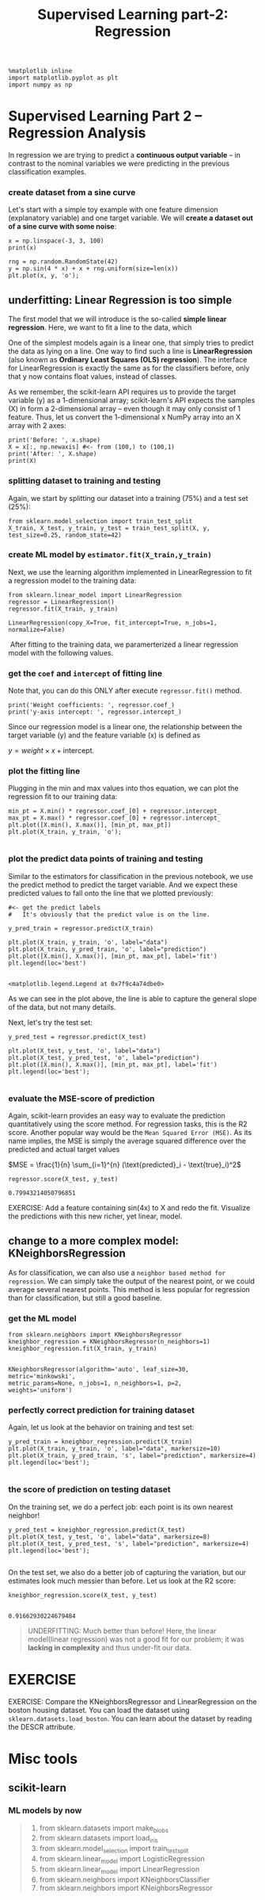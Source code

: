 #+TITLE: Supervised Learning part-2: Regression



#+BEGIN_SRC ipython :session :exports both :async t :results raw drawer
  %matplotlib inline
  import matplotlib.pyplot as plt
  import numpy as np
#+END_SRC

#+RESULTS:
:RESULTS:
# Out[67]:
:END:

* Supervised Learning Part 2 -- Regression Analysis

In regression we are trying to predict a *continuous output variable* -- in
contrast to the nominal variables we were predicting in the previous
classification examples.

*** create dataset from a sine curve
Let's start with a simple toy example with one feature dimension (explanatory
variable) and one target variable. We will *create a dataset out of a sine curve
with some noise*:


#+BEGIN_SRC ipython :session :exports both :async t :results raw drawer
x = np.linspace(-3, 3, 100)
print(x)

rng = np.random.RandomState(42)
y = np.sin(4 * x) + x + rng.uniform(size=len(x))
plt.plot(x, y, 'o');
#+END_SRC

#+RESULTS:
:RESULTS:
# Out[69]:
[[file:./obipy-resources/25041QGV.png]]
:END:

** underfitting: Linear Regression is too simple
The first model that we will introduce is the so-called *simple linear
regression*. Here, we want to fit a line to the data, which

One of the simplest models again is a linear one, that simply tries to predict
the data as lying on a line. One way to find such a line is *LinearRegression*
(also known as *Ordinary Least Squares (OLS) regression*). The interface for
LinearRegression is exactly the same as for the classifiers before, only that y
now contains float values, instead of classes.

As we remember, the scikit-learn API requires us to provide the target variable
(y) as a 1-dimensional array; scikit-learn's API expects the samples (X) in form
a 2-dimensional array -- even though it may only consist of 1 feature. Thus, let
us convert the 1-dimensional x NumPy array into an X array with 2 axes:


#+BEGIN_SRC ipython :session :exports both :async t :results raw drawer
print('Before: ', x.shape)
X = x[:, np.newaxis] #<- from (100,) to (100,1)
print('After: ', X.shape)
print(X)
#+END_SRC

#+RESULTS:
:RESULTS:
# Out[75]:
:END:

*** splitting dataset to training and testing
Again, we start by splitting our dataset into a training (75%) and a test set
(25%):

#+BEGIN_SRC ipython :session :exports both :async t :results raw drawer
from sklearn.model_selection import train_test_split
X_train, X_test, y_train, y_test = train_test_split(X, y, test_size=0.25, random_state=42)
#+END_SRC

#+RESULTS:
:RESULTS:
# Out[77]:
:END:

*** create ML model by ~estimator.fit(X_train,y_train)~
Next, we use the learning algorithm implemented in LinearRegression to fit a
regression model to the training data:

#+BEGIN_SRC ipython :session :exports both :async t :results raw drawer
  from sklearn.linear_model import LinearRegression
  regressor = LinearRegression()
  regressor.fit(X_train, y_train)
#+END_SRC

#+RESULTS:
:RESULTS:
# Out[80]:
: LinearRegression(copy_X=True, fit_intercept=True, n_jobs=1, normalize=False)
:END:

​ After fitting to the training data, we paramerterized a linear regression model
with the following values.

*** get the ~coef~ and ~intercept~ of fitting line
    Note that, you can do this ONLY after execute ~regressor.fit()~ method.
#+BEGIN_SRC ipython :session :exports both :async t :results raw drawer
print('Weight coefficients: ', regressor.coef_)
print('y-axis intercept: ', regressor.intercept_)
#+END_SRC

#+RESULTS:
:RESULTS:
# Out[81]:
:END:

Since our regression model is a linear one, the relationship between the target
variable (y) and the feature variable (x) is defined as

$y = weight \times x + \text{intercept}$.

*** plot the fitting line
Plugging in the min and max values into thos equation, we can plot the
regression fit to our training data:


#+BEGIN_SRC ipython :session :exports both :async t :results raw drawer
min_pt = X.min() * regressor.coef_[0] + regressor.intercept_
max_pt = X.max() * regressor.coef_[0] + regressor.intercept_
plt.plot([X.min(), X.max()], [min_pt, max_pt])
plt.plot(X_train, y_train, 'o');

#+END_SRC

#+RESULTS:
:RESULTS:
# Out[82]:
[[file:./obipy-resources/25041dQb.png]]
:END:

*** plot the predict data points of training and testing
Similar to the estimators for classification in the previous notebook, we use
the predict method to predict the target variable. And we expect these predicted
values to fall onto the line that we plotted previously:

#+BEGIN_SRC ipython :session :exports both :async t :results raw drawer
  #<- get the predict labels
  #   It's obviously that the predict value is on the line.

  y_pred_train = regressor.predict(X_train)

  plt.plot(X_train, y_train, 'o', label="data")
  plt.plot(X_train, y_pred_train, 'o', label="prediction")
  plt.plot([X.min(), X.max()], [min_pt, max_pt], label='fit')
  plt.legend(loc='best')

#+END_SRC

#+RESULTS:
:RESULTS:
# Out[83]:
: <matplotlib.legend.Legend at 0x7f9c4a74dbe0>
[[file:./obipy-resources/25041qah.png]]
:END:

As we can see in the plot above, the line is able to capture the general slope
of the data, but not many details.

Next, let's try the test set:

#+BEGIN_SRC ipython :session :exports both :async t :results raw drawer
y_pred_test = regressor.predict(X_test)

plt.plot(X_test, y_test, 'o', label="data")
plt.plot(X_test, y_pred_test, 'o', label="prediction")
plt.plot([X.min(), X.max()], [min_pt, max_pt], label='fit')
plt.legend(loc='best');

#+END_SRC

#+RESULTS:
:RESULTS:
# Out[84]:
[[file:./obipy-resources/250413kn.png]]
:END:

*** evaluate the MSE-score of prediction
Again, scikit-learn provides an easy way to evaluate the prediction
quantitatively using the score method. For regression tasks, this is the R2
score. Another popular way would be the ~Mean Squared Error (MSE)~. As its name
implies, the MSE is simply the average squared difference over the predicted and
actual target values

$MSE = \frac{1}{n} \sum_{i=1}^{n} (\text{predicted}_i - \text{true}_i)^2$

#+BEGIN_SRC ipython :session :exports both :async t :results raw drawer
regressor.score(X_test, y_test)
#+END_SRC

#+RESULTS:
:RESULTS:
# Out[85]:
: 0.79943214050796851
:END:

EXERCISE: Add a feature containing sin(4x) to X and redo the fit. Visualize the
predictions with this new richer, yet linear, model.

# %load solutions/06B_lin_with_sine.py

** change to a more complex model: KNeighborsRegression
As for classification, we can also use a ~neighbor based method for regression~.
We can simply take the output of the nearest point, or we could average several
nearest points. This method is less popular for regression than for
classification, but still a good baseline.


*** get the ML model
#+BEGIN_SRC ipython :session :exports both :async t :results raw drawer
from sklearn.neighbors import KNeighborsRegressor
kneighbor_regression = KNeighborsRegressor(n_neighbors=1)
kneighbor_regression.fit(X_train, y_train)

#+END_SRC

#+RESULTS:
:RESULTS:
# Out[86]:
#+BEGIN_EXAMPLE
  KNeighborsRegressor(algorithm='auto', leaf_size=30, metric='minkowski',
  metric_params=None, n_jobs=1, n_neighbors=1, p=2,
  weights='uniform')
#+END_EXAMPLE
:END:

*** perfectly correct prediction for training dataset
Again, let us look at the behavior on training and test set:

#+BEGIN_SRC ipython :session :exports both :async t :results raw drawer
y_pred_train = kneighbor_regression.predict(X_train)
plt.plot(X_train, y_train, 'o', label="data", markersize=10)
plt.plot(X_train, y_pred_train, 's', label="prediction", markersize=4)
plt.legend(loc='best');

#+END_SRC

#+RESULTS:
:RESULTS:
# Out[87]:
[[file:./obipy-resources/25041Evt.png]]
:END:

*** the score of prediction on testing dataset
On the training set, we do a perfect job: each point is its own nearest
neighbor!

#+BEGIN_SRC ipython :session :exports both :async t :results raw drawer
y_pred_test = kneighbor_regression.predict(X_test)
plt.plot(X_test, y_test, 'o', label="data", markersize=8)
plt.plot(X_test, y_pred_test, 's', label="prediction", markersize=4)
plt.legend(loc='best');

#+END_SRC

#+RESULTS:
:RESULTS:
# Out[88]:
[[file:./obipy-resources/25041R5z.png]]
:END:

On the test set, we also do a better job of capturing the variation, but our
estimates look much messier than before. Let us look at the R2 score:


#+BEGIN_SRC ipython :session :exports both :async t :results raw drawer
kneighbor_regression.score(X_test, y_test)

#+END_SRC

#+RESULTS:
:RESULTS:
# Out[89]:
: 0.91662930224679484
:END:

#+BEGIN_QUOTE
UNDERFITTING: Much better than before! Here, the linear model(linear regression)
was not a good fit for our problem; it was *lacking in complexity* and thus
under-fit our data.
#+END_QUOTE

* EXERCISE
EXERCISE: Compare the KNeighborsRegressor and LinearRegression on the boston
housing dataset. You can load the dataset using ~sklearn.datasets.load_boston~.
You can learn about the dataset by reading the DESCR attribute.

# %load solutions/06A_knn_vs_linreg.py

* Misc tools
** scikit-learn
*** ML models by now
    #+BEGIN_QUOTE
    1. from sklearn.datasets import make_blobs
    2. from sklearn.datasets import load_iris
    3. from sklearn.model_selection import train_test_split
    4. from sklearn.linear_model import LogisticRegression
    5. from sklearn.linear_model import LinearRegression
    6. from sklearn.neighbors import KNeighborsClassifier
    7. from sklearn.neighbors import KNeighborsRegressor
    #+END_QUOTE
